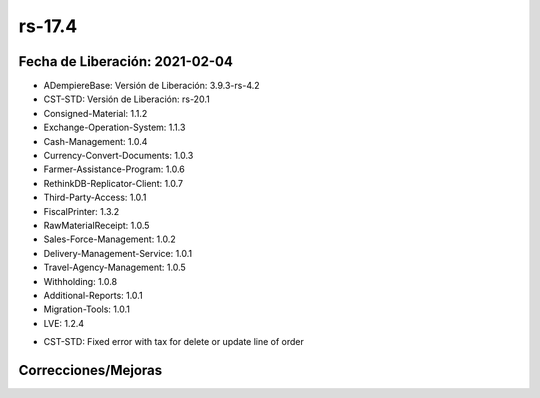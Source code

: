 .. _documento/versión-17-4:

**rs-17.4**
===========

**Fecha de Liberación:** 2021-02-04
-----------------------------------

.. data:: Soporte a versiones

- ADempiereBase: Versión de Liberación: 3.9.3-rs-4.2
- CST-STD: Versión de Liberación: rs-20.1
- Consigned-Material: 1.1.2
- Exchange-Operation-System: 1.1.3
- Cash-Management: 1.0.4
- Currency-Convert-Documents: 1.0.3
- Farmer-Assistance-Program: 1.0.6
- RethinkDB-Replicator-Client: 1.0.7
- Third-Party-Access: 1.0.1
- FiscalPrinter: 1.3.2
- RawMaterialReceipt: 1.0.5
- Sales-Force-Management: 1.0.2
- Delivery-Management-Service: 1.0.1
- Travel-Agency-Management: 1.0.5
- Withholding: 1.0.8
- Additional-Reports: 1.0.1
- Migration-Tools: 1.0.1
- LVE: 1.2.4

.. data:: Detalle Técnico

- CST-STD: Fixed error with tax for delete or update line of order

**Correcciones/Mejoras**
------------------------

.. data:: Correcciones

 - Se corrige problema con recalculo de impuesto al eliminar o cambiar precio de linea
